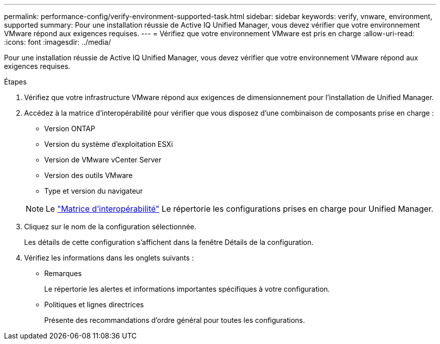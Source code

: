 ---
permalink: performance-config/verify-environment-supported-task.html 
sidebar: sidebar 
keywords: verify, vnware, environment, supported 
summary: Pour une installation réussie de Active IQ Unified Manager, vous devez vérifier que votre environnement VMware répond aux exigences requises. 
---
= Vérifiez que votre environnement VMware est pris en charge
:allow-uri-read: 
:icons: font
:imagesdir: ../media/


[role="lead"]
Pour une installation réussie de Active IQ Unified Manager, vous devez vérifier que votre environnement VMware répond aux exigences requises.

.Étapes
. Vérifiez que votre infrastructure VMware répond aux exigences de dimensionnement pour l'installation de Unified Manager.
. Accédez à la matrice d'interopérabilité pour vérifier que vous disposez d'une combinaison de composants prise en charge :
+
** Version ONTAP
** Version du système d'exploitation ESXi
** Version de VMware vCenter Server
** Version des outils VMware
** Type et version du navigateur


+
[NOTE]
====
Le http://mysupport.netapp.com/matrix["Matrice d'interopérabilité"] Le répertorie les configurations prises en charge pour Unified Manager.

====
. Cliquez sur le nom de la configuration sélectionnée.
+
Les détails de cette configuration s'affichent dans la fenêtre Détails de la configuration.

. Vérifiez les informations dans les onglets suivants :
+
** Remarques
+
Le répertorie les alertes et informations importantes spécifiques à votre configuration.

** Politiques et lignes directrices
+
Présente des recommandations d'ordre général pour toutes les configurations.




